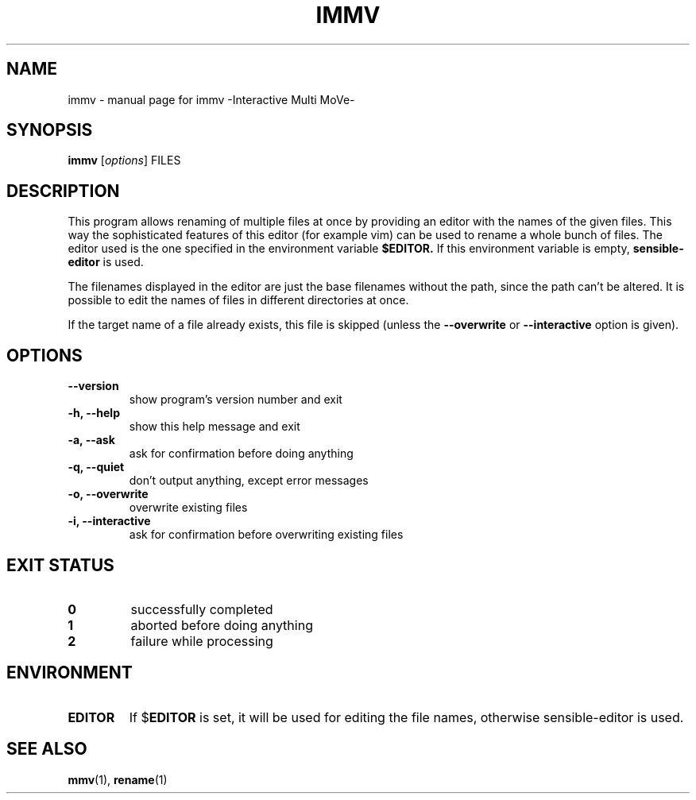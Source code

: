 .\"-*- nroff -*-
.TH IMMV "1" "2009-08-18" "immv -Interactive Multi MoVe-" "User Commands"
.SH NAME
immv \- manual page for immv \-Interactive Multi MoVe\-

.SH SYNOPSIS
.B immv
.RI [\| options \|]
.RI FILES

.SH DESCRIPTION
This program allows renaming of multiple files at once by 
providing an editor with the names of the given files. This way
the sophisticated features of this editor (for example vim) can
be used to rename a whole bunch of files.
The editor used is the one specified in the environment variable
.B $EDITOR.
If this environment variable is empty, 
.B sensible-editor
is used.
.PP
The filenames displayed in the editor are just the base filenames
without the path, since the path can't be altered.
It is possible to edit the names of files in different directories
at once.
.PP
If the target name of a file already exists, this file is skipped 
(unless the
.B --overwrite
or
.B --interactive
option is given).

.SH OPTIONS
.TP
.B \-\-version
show program's version number and exit
.TP
.B \-h, \-\-help
show this help message and exit
.TP
.B \-a, \-\-ask
ask for confirmation before doing anything
.TP
.B \-q, \-\-quiet
don't output anything, except error messages
.TP
.B \-o, \-\-overwrite
overwrite existing files
.TP
.B \-i, \-\-interactive
ask for confirmation before overwriting existing files

.SH "EXIT STATUS"
.TP
.B 0
successfully completed
.TP
.B 1
aborted before doing anything
.TP
.B 2
failure while processing


.SH ENVIRONMENT
.TP
.B EDITOR
If 
.RB $ EDITOR
is set, it will be used for editing
the file names, otherwise 
.RB sensible-editor
is used.

.SH "SEE ALSO"
.BR mmv (1),
.BR rename (1)

